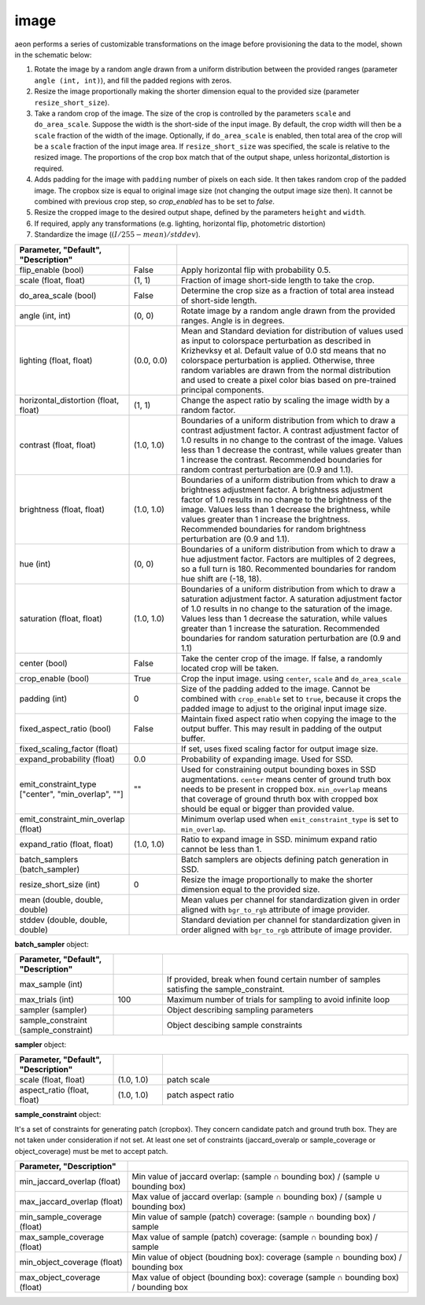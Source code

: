 .. ---------------------------------------------------------------------------
.. Copyright 2017-2018 Intel Corporation
.. 
.. Licensed under the Apache License, Version 2.0 (the "License");
.. you may not use this file except in compliance with the License.
.. You may obtain a copy of the License at
..
..     http://www.apache.org/licenses/LICENSE-2.0
..
.. Unless required by applicable law or agreed to in writing, software
.. distributed under the License is distributed on an "AS IS" BASIS,
.. WITHOUT WARRANTIES OR CONDITIONS OF ANY KIND, either express or implied.
.. See the License for the specific language governing permissions and
.. limitations under the License.
.. ---------------------------------------------------------------------------

image
=====

aeon performs a series of customizable transformations on the image before provisioning the data to the model, shown in the schematic below:

.. image:: etl_image_transforms.png

1. Rotate the image by a random angle drawn from a uniform distribution between the provided ranges (parameter ``angle (int, int)``), and fill the padded regions with zeros.
2. Resize the image proportionally making the shorter dimension equal to the provided size (parameter ``resize_short_size``).
3. Take a random crop of the image. The size of the crop is controlled by the parameters ``scale`` and ``do_area_scale``. Suppose the width is the short-side of the input image. By default, the crop width will then be a ``scale`` fraction of the width of the image. Optionally, if ``do_area_scale`` is enabled, then total area of the crop will be a ``scale`` fraction of the input image area. If ``resize_short_size`` was specified, the scale is relative to the resized image. The proportions of the crop box match that of the output shape, unless horizontal_distortion is required.
4. Adds padding for the image with ``padding`` number of pixels on each side. It then takes random crop of the padded image. The cropbox size is equal to original image size (not changing the output image size then). It cannot be combined with previous crop step, so `crop_enabled` has to be set to `false`.
5. Resize the cropped image to the desired output shape, defined by the parameters ``height`` and ``width``.
6. If required, apply any transformations (e.g. lighting, horizontal flip, photometric distortion)
7. Standardize the image (:math:`(I/255 - mean) / stddev`).

.. csv-table::
   :header: "Parameter", "Default", "Description"
   :widths: 20, 10, 50
   :delim: |
   :escape: ~

   flip_enable (bool) | False | Apply horizontal flip with probability 0.5.
   scale (float, float) | (1, 1) | Fraction of image short-side length to take the crop.
   do_area_scale (bool) | False | Determine the crop size as a fraction of total area instead of short-side length.
   angle (int, int) | (0, 0) | Rotate image by a random angle drawn from the provided ranges. Angle is in degrees.
   lighting (float, float) | (0.0, 0.0) |  Mean and Standard deviation for distribution of values used as input to colorspace perturbation as described in  Krizhevksy et al.  Default value of 0.0 std means that no colorspace perturbation is applied.  Otherwise, three random variables are drawn from the normal distribution and used to create a pixel color bias based on pre-trained principal components.
   horizontal_distortion (float, float) | (1, 1) | Change the aspect ratio by scaling the image width by a random factor.
   contrast (float, float) | (1.0, 1.0) |  Boundaries of a uniform distribution from which to draw a contrast adjustment factor.  A contrast adjustment factor of 1.0 results in no change to the contrast of the image.  Values less than 1 decrease the contrast, while values greater than 1 increase the contrast.  Recommended boundaries for random contrast perturbation are (0.9 and 1.1).
   brightness (float, float) | (1.0, 1.0) | Boundaries of a uniform distribution from which to draw a brightness adjustment factor.  A brightness adjustment factor of 1.0 results in no change to the brightness of the image.  Values less than 1 decrease the brightness, while values greater than 1 increase the brightness.  Recommended boundaries for random brightness perturbation are (0.9 and 1.1).
   hue (int) | (0, 0) | Boundaries of a uniform distribution from which to draw a hue adjustment factor. Factors are multiples of 2 degrees, so a full turn is 180. Recommented boundaries for random hue shift are (-18, 18).
   saturation (float, float) | (1.0, 1.0) | Boundaries of a uniform distribution from which to draw a saturation adjustment factor.  A saturation adjustment factor of 1.0 results in no change to the saturation of the image.  Values less than 1 decrease the saturation, while values greater than 1 increase the saturation.  Recommended boundaries for random saturation perturbation are (0.9 and 1.1)
   center (bool) | False | Take the center crop of the image. If false, a randomly located crop will be taken.
   crop_enable (bool) | True | Crop the input image. using ``center``, ``scale`` and ``do_area_scale``
   padding (int) | 0 | Size of the padding added to the image. Cannot be combined with ``crop_enable`` set to ``true``, because it crops the padded image to adjust to the original input image size.
   fixed_aspect_ratio (bool) | False | Maintain fixed aspect ratio when copying the image to the output buffer. This may result in padding of the output buffer.
   fixed_scaling_factor (float) | | If set, uses fixed scaling factor for output image size.
   expand_probability (float) | 0.0 | Probability of expanding image. Used for SSD.
   emit_constraint_type ["center", "min_overlap", ""] | \"\" | Used for constraining output bounding boxes in SSD augmentations. ``center`` means center of ground truth box needs to be present in cropped box. ``min_overlap`` means that coverage of ground thruth box with cropped box should be equal or bigger than provided value.
   emit_constraint_min_overlap (float) | "" | Minimum overlap used when ``emit_constraint_type`` is set to ``min_overlap``.
   expand_ratio (float, float) | (1.0, 1.0) | Ratio to expand image in SSD. minimum expand ratio cannot be less than 1.
   batch_samplers (batch_sampler) |  | Batch samplers are objects defining patch generation in SSD.
   resize_short_size (int) | 0 | Resize the image proportionally to make the shorter dimension equal to the provided size.
   mean (double, double, double) |  | Mean values per channel for standardization given in order aligned with ``bgr_to_rgb`` attribute of image provider.
   stddev (double, double, double) |  | Standard deviation per channel for standardization given in order aligned with ``bgr_to_rgb`` attribute of image provider.



**batch_sampler** object:

.. csv-table::
   :header: "Parameter", "Default", "Description"
   :widths: 20, 10, 50
   :delim: |
   :escape: ~

   max_sample (int) | | If provided, break when found certain number of samples satisfing the sample_constraint.
   max_trials (int) | 100 | Maximum number of trials for sampling to avoid infinite loop
   sampler (sampler)  | | Object describing sampling parameters
   sample_constraint (sample_constraint) | | Object descibing sample constraints


**sampler** object:

.. csv-table::
   :header: "Parameter", "Default", "Description"
   :widths: 20, 10, 50
   :delim: |
   :escape: ~

   scale (float, float) | (1.0, 1.0) | patch scale
   aspect_ratio (float, float) | (1.0, 1.0) | patch aspect ratio


**sample_constraint** object:

It's a set of constraints for generating patch (cropbox). They concern candidate patch and ground truth box. They are not taken under consideration if not set. At least one set of constraints (jaccard_overalp or sample_coverage or object_coverage) must be met to accept patch.

.. csv-table::
   :header: "Parameter", "Description"
   :widths: 20, 50
   :delim: |
   :escape: ~

   min_jaccard_overlap (float) | Min value of jaccard overlap: (sample ∩ bounding box) / (sample ∪ bounding box)
   max_jaccard_overlap (float) | Max value of jaccard overlap: (sample ∩ bounding box) / (sample ∪ bounding box)
   min_sample_coverage (float) | Min value of sample (patch) coverage: (sample ∩ bounding box) / sample
   max_sample_coverage (float) | Max value of sample (patch) coverage: (sample ∩ bounding box) / sample
   min_object_coverage (float) | Min value of object (boudning box): coverage (sample ∩ bounding box) / bounding box
   max_object_coverage (float) | Max value of object (bounding box): coverage (sample ∩ bounding box) / bounding box
